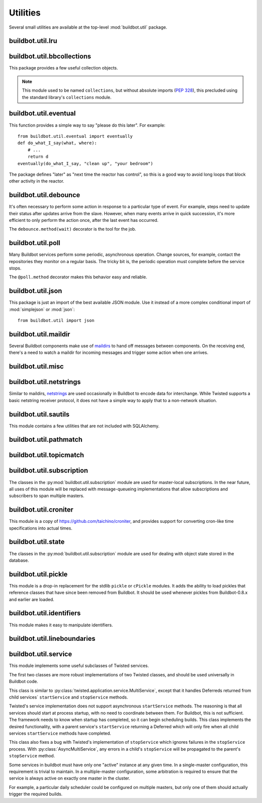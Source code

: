 Utilities
=========

.. py:module:: buildbot.util

Several small utilities are available at the top-level :mod:`buildbot.util` package.

.. py:function:: naturalSort(list)

    :param list: list of strings
    :returns: sorted strings

    This function sorts strings "naturally", with embedded numbers sorted numerically.
    This ordering is good for objects which might have a numeric suffix, e.g., ``winslave1``, ``winslave2``

.. py:function:: formatInterval(interval)

    :param interval: duration in seconds
    :returns: human-readable (English) equivalent

    This function will return a human-readable string describing a length of time, given a number of seconds.

.. py:class:: ComparableMixin

    This mixin class adds comparability to a subclass.
    Use it like this::

        class Widget(FactoryProduct, ComparableMixin):
            compare_attrs = [ 'radius', 'thickness' ]
            # ...

    Any attributes not in ``compare_attrs`` will not be considered when comparing objects.
    This is used to implement buildbot's reconfig logic, where a comparison between the new and existing objects is used to determine whether the new object should replace the existing object.
    If the comparison shows the objects to be equivalent, then the old object is left in place.
    If they differ, the old object is removed from the buildmaster and the new object added.

    For use in configuration objects (schedulers, changesources, etc.), include any attributes which are set in the constructor based on the user's configuration.
    Be sure to also include the superclass's list, e.g.::

        class MyScheduler(base.BaseScheduler):
            compare_attrs = base.BaseScheduler.compare_attrs + ('arg1', 'arg2')


    A point to note is that the compare_attrs list is cumulative; that is, when a subclass also has a compare_attrs and the parent class has a compare_attrs, the subclass' compare_attrs also includes the parent class' compare_attrs.

    This class also implements the :py:class:`buildbot.interfaces.IConfigured` interface.
    The configuration is automatically generated, beeing the dict of all ``compare_attrs``.

.. py:function:: safeTranslate(str)

    :param str: input string
    :returns: safe version of the input

    This function will filter out some inappropriate characters for filenames; it is suitable for adapting strings from the configuration for use as filenames.
    It is not suitable for use with strings from untrusted sources.

.. py:function:: epoch2datetime(epoch)

    :param epoch: an epoch time (integer)
    :returns: equivalent datetime object

    Convert a UNIX epoch timestamp to a Python datetime object, in the UTC timezone.
    Note that timestamps specify UTC time (modulo leap seconds and a few other minor details).

.. py:function:: datetime2epoch(datetime)

    :param datetime: a datetime object
    :returns: equivalent epoch time (integer)

    Convert an arbitrary Python datetime object into a UNIX epoch timestamp.

.. py:data:: UTC

    A ``datetime.tzinfo`` subclass representing UTC time.
    A similar class has finally been added to Python in version 3.2, but the implementation is simple enough to include here.
    This is mostly used in tests to create timezone-aware datetime objects in UTC::

        dt = datetime.datetime(1978, 6, 15, 12, 31, 15, tzinfo=UTC)

.. py:function:: diffSets(old, new)

    :param old: old set
    :type old: set or iterable
    :param new: new set
    :type new: set or iterable
    :returns: a tuple, (removed, added)

    This function compares two sets of objects, returning elements that were added and elements that were removed.
    This is largely a convenience function for reconfiguring services.

.. py:function:: makeList(input)

    :param input: a thing
    :returns: a list of zero or more things

    This function is intended to support the many places in Buildbot where the user can specify either a string or a list of strings, but the implementation wishes to always consider lists.
    It converts any string to a single-element list, ``None`` to an empty list, and any iterable to a list.
    Input lists are copied, avoiding aliasing issues.

.. py:function:: now()

    :returns: epoch time (integer)

    Return the current time, using either ``reactor.seconds`` or ``time.time()``.

.. py:function:: flatten(list, [types])

    :param list: potentially nested list
    :param types: An optional iterable of the types to flatten.
        By default, if unspecified, this flattens both lists and tuples
    :returns: flat list

    Flatten nested lists into a list containing no other lists. For example:

    .. code-block:: python

        >>> flatten([ [  1, 2 ], 3, [ [ 4 ], 5 ] ])
        [ 1, 2, 3, 4, 5 ]

    Both lists and tuples are looked at by default.

.. py:function:: flattened_iterator(list, [types])

    :param list: potentially nested list
    :param types: An optional iterable of the types to flatten.
        By default, if unspecified, this flattens both lists and tuples.
    :returns: iterator over every element that isn't in types

    Returns a generator that doesn't yield any lists/tuples.  For example:

    .. code-block:: none

        >>> for x in flattened_iterator([ [  1, 2 ], 3, [ [ 4 ] ] ]):
        >>>     print x
        1
        2
        3
        4

     Use this for extremely large lists to keep memory-usage down and improve performance when you only need to iterate once.

.. py:function:: none_or_str(obj)

    :param obj: input value
    :returns: string or ``None``

    If ``obj`` is not None, return its string representation.

.. py:function:: ascii2unicode(str):

    :param str: string
    :returns: string as unicode, assuming ascii

    This function is intended to implement automatic conversions for user convenience.
    If given a bytestring, it returns the string decoded as ASCII (and will thus fail for any bytes 0x80 or higher).
    If given a unicode string, it returns it directly.

.. py:function:: string2boolean(str):

    :param str: string
    :raises KeyError:
    :returns: boolean

    This function converts a string to a boolean.
    It is intended to be liberal in what it accepts: case-insensitive, "true", "on", "yes", "1", etc.
    It raises :py:exc:`KeyError` if the value is not recognized.

.. py:function:: toJson(obj):

    :param obj: object
    :returns: UNIX epoch timestamp

    This function is a helper for json.dump, that allows to convert non-json able objects to json.
    For now it supports converting datetime.datetime objects to unix timestamp.

.. py:data:: NotABranch

    This is a sentinel value used to indicate that no branch is specified.
    It is necessary since schedulers and change sources consider ``None`` a valid name for a branch.
    This is generally used as a default value in a method signature, and then tested against with ``is``::

        if branch is NotABranch:
            pass # ...

.. py:function:: in_reactor(fn)

    This decorator will cause the wrapped function to be run in the Twisted reactor, with the reactor stopped when the function completes.
    It returns the result of the wrapped function.
    If the wrapped function fails, its traceback will be printed, the reactor halted, and ``None`` returned.

.. py:function:: asyncSleep(secs)

    Yield a deferred that will fire with no result after ``secs`` seconds.
    This is the asynchronous equivalent to ``time.sleep``, and can be useful in tests.

.. py:function:: stripUrlPassword(url)

    :param url: a URL
    :returns: URL with any password component replaced with ``xxxx``

    Sanitize a URL; use this before logging or displaying a DB URL.

.. py:function:: join_list(maybe_list)

    :param maybe_list: list, tuple, byte string, or unicode
    :returns: unicode

    If ``maybe_list`` is a list or tuple, join it with spaces, casting any strings into unicode using :py:func:`ascii2unicode`.
    This is useful for configuration parameters that may be strings or lists of strings.

buildbot.util.lru
~~~~~~~~~~~~~~~~~

.. py:module:: buildbot.util.lru

.. py:class:: LRUCache(miss_fn, max_size=50):

    :param miss_fn: function to call, with key as parameter, for cache misses.
        The function should return the value associated with the key argument, or None if there is no value associated with the key.
    :param max_size: maximum number of objects in the cache.

    This is a simple least-recently-used cache.
    When the cache grows beyond the maximum size, the least-recently used items will be automatically removed from the cache.

    This cache is designed to control memory usage by minimizing duplication of objects, while avoiding unnecessary re-fetching of the same rows from the database.

    All values are also stored in a weak valued dictionary, even after they have expired from the cache.
    This allows values that are used elsewhere in Buildbot to "stick" in the cache in case they are needed by another component.
    Weak references cannot be used for some types, so these types are not compatible with this class.
    Note that dictionaries can be weakly referenced if they are an instance of a subclass of ``dict``.

    If the result of the ``miss_fn`` is ``None``, then the value is not cached; this is intended to avoid caching negative results.

    This is based on `Raymond Hettinger's implementation <http://code.activestate.com/recipes/498245-lru-and-lfu-cache-decorators/>`_, licensed under the PSF license, which is GPL-compatiblie.

    .. py:attribute:: hits

        cache hits so far

    .. py:attribute:: refhits

        cache misses found in the weak ref dictionary, so far

    .. py:attribute:: misses

        cache misses leading to re-fetches, so far

    .. py:attribute:: max_size

        maximum allowed size of the cache

    .. py:method:: get(key, \*\*miss_fn_kwargs)

        :param key: cache key
        :param miss_fn_kwargs: keyword arguments to the ``miss_fn``
        :returns: value via Deferred

        Fetch a value from the cache by key, invoking ``miss_fn(key, **miss_fn_kwargs)`` if the key is not in the cache.

        Any additional keyword arguments are passed to the ``miss_fn`` as keyword arguments; these can supply additional information relating to the key.
        It is up to the caller to ensure that this information is functionally identical for each key value: if the key is already in the cache, the ``miss_fn`` will not be invoked, even if the keyword arguments differ.

    .. py:method:: put(key, value)

        :param key: key at which to place the value
        :param value: value to place there

        Add the given key and value into the cache.
        The purpose of this method is to insert a new value into the cache *without* invoking the miss_fn (e.g., to avoid unnecessary overhead).

    .. py:method set_max_size(max_size)

        :param max_size: new maximum cache size

        Change the cache's maximum size.
        If the size is reduced, cached elements will be evicted.
        This method exists to support dynamic reconfiguration of cache sizes in a running process.

    .. py:method:: inv()

        Check invariants on the cache.
        This is intended for debugging purposes.

.. py:class:: AsyncLRUCache(miss_fn, max_size=50):

    :param miss_fn: This is the same as the miss_fn for class LRUCache, with the difference that this function *must* return a Deferred.
    :param max_size: maximum number of objects in the cache.

    This class has the same functional interface as LRUCache, but asynchronous locking is used to ensure that in the common case of multiple concurrent requests for the same key, only one fetch is performed.

buildbot.util.bbcollections
~~~~~~~~~~~~~~~~~~~~~~~~~~~

.. py:module:: buildbot.util.bbcollections

This package provides a few useful collection objects.

.. note::

    This module used to be named ``collections``, but without absolute imports (:pep:`328`), this precluded using the standard library's ``collections`` module.

.. py:class:: defaultdict

    This is a clone of the Python :class:`collections.defaultdict` for use in Python-2.4.
    In later versions, this is simply a reference to the built-in :class:`defaultdict`, so buildbot code can simply use :class:`buildbot.util.collections.defaultdict` everywhere.

.. py:class:: KeyedSets

    This is a collection of named sets.
    In principal, it contains an empty set for every name, and you can add things to sets, discard things from sets, and so on.

    ::

        >>> ks = KeyedSets()
        >>> ks['tim']                   # get a named set
        set([])
        >>> ks.add('tim', 'friendly')   # add an element to a set
        >>> ks.add('tim', 'dexterous')
        >>> ks['tim']
        set(['friendly', 'dexterous'])
        >>> 'tim' in ks                 # membership testing
        True
        >>> 'ron' in ks
        False
        >>> ks.discard('tim', 'friendly')# discard set element
        >>> ks.pop('tim')               # return set and reset to empty
        set(['dexterous'])
        >>> ks['tim']
        set([])

    This class is careful to conserve memory space - empty sets do not occupy any space.

buildbot.util.eventual
~~~~~~~~~~~~~~~~~~~~~~

.. py:module:: buildbot.util.eventual

This function provides a simple way to say "please do this later".
For example::

    from buildbot.util.eventual import eventually
    def do_what_I_say(what, where):
        # ...
        return d
    eventually(do_what_I_say, "clean up", "your bedroom")

The package defines "later" as "next time the reactor has control", so this is a good way to avoid long loops that block other activity in the reactor.

.. py:function:: eventually(cb, *args, \*\*kwargs)

    :param cb: callable to invoke later
    :param args: args to pass to ``cb``
    :param kwargs: kwargs to pass to ``cb``

    Invoke the callable ``cb`` in a later reactor turn.

    Callables given to :func:`eventually` are guaranteed to be called in the same order as the calls to :func:`eventually` -- writing ``eventually(a); eventually(b)`` guarantees that ``a`` will be called before ``b``.

    Any exceptions that occur in the callable will be logged with ``log.err()``.
    If you really want to ignore them, provide a callable that catches those exceptions.

    This function returns None.
    If you care to know when the callable was run, be sure to provide a callable that notifies somebody.

.. py:function:: fireEventually(value=None)

    :param value: value with which the Deferred should fire
    :returns: Deferred

    This function returns a Deferred which will fire in a later reactor turn, after the current call stack has been completed, and after all other Deferreds previously scheduled with :py:func:`eventually`.
    The returned Deferred will never fail.

.. py:function:: flushEventualQueue()

    :returns: Deferred

    This returns a Deferred which fires when the eventual-send queue is finally empty.
    This is useful for tests and other circumstances where it is useful to know that "later" has arrived.

buildbot.util.debounce
~~~~~~~~~~~~~~~~~~~~~~

.. py:module:: buildbot.util.debounce

It's often necessary to perform some action in response to a particular type of event.
For example, steps need to update their status after updates arrive from the slave.
However, when many events arrive in quick succession, it's more efficient to only perform the action once, after the last event has occurred.

The ``debounce.method(wait)`` decorator is the tool for the job.

.. py:function:: method(wait)

    :param wait: time to wait before invoking, in seconds

    Returns a decorator that debounces the underlying method.
    The underlying method must take no arguments (except ``self``).

    For each call to the decorated method, the underlying method will be invoked at least once within *wait* seconds (plus the time the method takes to execute).
    Calls are "debounced" during that time, meaning that multiple calls to the decorated method will result in a single invocation.

    .. note::

        This functionality is similar to Underscore's ``debounce``, except that the Underscore method resets its timer on every call.

    The decorated method is an instance of :py:class:`Debouncer`, allowing it to be started and stopped.
    This is useful when the method is a part of a Buidbot service: call ``method.start()`` from ``startService`` and ``method.stop()`` from ``stopService``, handling its Deferred appropriately.

.. py:class:: Debouncer

    .. py:method:: stop()

        :returns: Deferred

        Stop the debouncer.
        While the debouncer is stopped, calls to the decorated method will be ignored.
        If a call is pending when ``stop`` is called, that call will occur immediately.
        When the Deferred that ``stop`` returns fires, the underlying method is not executing.

    .. py:method:: start()

        Start the debouncer.
        This reverses the effects of ``stop``.
        This method can be called on a started debouncer without issues.

buildbot.util.poll
~~~~~~~~~~~~~~~~~~

.. py:module:: buildbot.util.poll

Many Buildbot services perform some periodic, asynchronous operation.
Change sources, for example, contact the repositories they monitor on a regular basis.
The tricky bit is, the periodic operation must complete before the service stops.

The ``@poll.method`` decorator makes this behavior easy and reliable.

.. py:function:: method

    This decorator replaces the decorated method with a :py:class:`Poller` instance configured to call the decorated method periodically.
    The poller is initially stopped, so peroidic calls will not begin until its ``start`` method is called.
    The start polling interval is specified when the poller is started.

    If the decorated method fails or raises an exception, the Poller logs the error and re-schedules the call for the next interval.

    If a previous invocation of the method has not completed when the interval expires, then the next invocation is skipped and the interval timer starts again.

    A common idiom is to call ``start`` and ``stop`` from ``startService`` and ``stopService``::

        class WatchThings(object):

            @poll.method
            def watch(self):
                d = self.beginCheckingSomething()
                return d

            def startService(self):
                self.watch.start(interval=self.pollingInterval, now=False)

            def stopService(self):
                return self.watch.stop()


.. py:class:: Poller

    .. py:method:: start(interval=N, now=False)

        :param interval: time, in seconds, between invocations
        :param now: if true, call the decorated method immediately on startup.

        Start the poller.

    .. py:method:: stop()

        :returns: Deferred

        Stop the poller.
        The returned Deferred fires when the decorated method is complete.

    .. py:method:: __call__()

        Force a call to the decorated method now.
        If the decorated method is currently running, another call will begin as soon as it completes.

buildbot.util.json
~~~~~~~~~~~~~~~~~~

.. py:module:: buildbot.util.json

This package is just an import of the best available JSON module.
Use it instead of a more complex conditional import of :mod:`simplejson` or :mod:`json`::

    from buildbot.util import json

buildbot.util.maildir
~~~~~~~~~~~~~~~~~~~~~

.. py:module:: buildbot.util.maildir

Several Buildbot components make use of `maildirs <http://www.courier-mta.org/maildir.html>`_ to hand off messages between components.
On the receiving end, there's a need to watch a maildir for incoming messages and trigger some action when one arrives.

.. py:class:: MaildirService(basedir)

        :param basedir: (optional) base directory of the maildir

    A :py:class:`MaildirService` instance watches a maildir for new messages.
    It should be a child service of some :py:class:`~twisted.application.service.MultiService` instance.
    When running, this class uses the linux dirwatcher API (if available) or polls for new files in the 'new' maildir subdirectory.
    When it discovers a new message, it invokes its :py:meth:`messageReceived` method.

    To use this class, subclass it and implement a more interesting :py:meth:`messageReceived` function.

    .. py:method:: setBasedir(basedir)

        :param basedir: base directory of the maildir

        If no ``basedir`` is provided to the constructor, this method must be used to set the basedir before the service starts.

    .. py:method:: messageReceived(filename)

        :param filename: unqualified filename of the new message

        This method is called with the short filename of the new message.
        The full name of the new file can be obtained with ``os.path.join(maildir, 'new', filename)``.
        The method is un-implemented in the :py:class:`MaildirService` class, and must be implemented in subclasses.

    .. py:method:: moveToCurDir(filename)

        :param filename: unqualified filename of the new message
        :returns: open file object

        Call this from :py:meth:`messageReceived` to start processing the message; this moves the message file to the 'cur' directory and returns an open file handle for it.

buildbot.util.misc
~~~~~~~~~~~~~~~~~~

.. py:module:: buildbot.util.misc

.. py:function:: deferredLocked(lock)

    :param lock: a :py:class:`twisted.internet.defer.DeferredLock` instance or a string naming an instance attribute containing one

    This is a decorator to wrap an event-driven method (one returning a ``Deferred``) in an acquire/release pair of a designated :py:class:`~twisted.internet.defer.DeferredLock`.
    For simple functions with a static lock, this is as easy as::

        someLock = defer.DeferredLock()

        @util.deferredLocked(someLock)
        def someLockedFunction():
            # ..
            return d

    For class methods which must access a lock that is an instance attribute, the lock can be specified by a string, which will be dynamically resolved to the specific instance at runtime::

        def __init__(self):
            self.someLock = defer.DeferredLock()

        @util.deferredLocked('someLock')
        def someLockedFunction():
            # ..
            return d

.. py:function:: cancelAfter(seconds, deferred)

    :param seconds: timeout in seconds
    :param deferred: deferred to cancel after timeout expires
    :returns: the deferred passed to the function

    Cancel the given deferred after the given time has elapsed, if it has not already been fired.
    Whent his occurs, the deferred's errback will be fired with a :py:class:`twisted.internet.defer.CancelledError` failure.

buildbot.util.netstrings
~~~~~~~~~~~~~~~~~~~~~~~~

.. py:module:: buildbot.util.netstrings

Similar to maildirs, `netstrings <http://cr.yp.to/proto/netstrings.txt>`_ are used occasionally in Buildbot to encode data for interchange.
While Twisted supports a basic netstring receiver protocol, it does not have a simple way to apply that to a non-network situation.

.. py:class:: NetstringParser

    This class parses strings piece by piece, either collecting the accumulated strings or invoking a callback for each one.

    .. py:method:: feed(data)

        :param data: a portion of netstring-formatted data
        :raises: :py:exc:`twisted.protocols.basic.NetstringParseError`

        Add arbitrarily-sized ``data`` to the incoming-data buffer.
        Any complete netstrings will trigger a call to the :py:meth:`stringReceived` method.

        Note that this method (like the Twisted class it is based on) cannot detect a trailing partial netstring at EOF - the data will be silently ignored.

    .. py:method:: stringReceived(string):

        :param string: the decoded string

        This method is called for each decoded string as soon as it is read completely.
        The default implementation appends the string to the :py:attr:`strings` attribute, but subclasses can do anything.

    .. py:attribute:: strings

        The strings decoded so far, if :py:meth:`stringReceived` is not overridden.

buildbot.util.sautils
~~~~~~~~~~~~~~~~~~~~~

.. py:module:: buildbot.util.sautils

This module contains a few utilities that are not included with SQLAlchemy.

.. py:class:: InsertFromSelect(table, select)

    :param table: table into which insert should be performed
    :param select: select query from which data should be drawn

    This class is taken directly from SQLAlchemy's `compiler.html <http://www.sqlalchemy.org/docs/core/compiler.html#compiling-sub-elements-of-a-custom-expression-construct>`_, and allows a Pythonic representation of ``INSERT INTO .. SELECT ..`` queries.

.. py:function:: sa_version()

    Return a 3-tuple representing the SQLAlchemy version.
    Note that older versions that did not have a ``__version__`` attribute are represented by ``(0,0,0)``.

buildbot.util.pathmatch
~~~~~~~~~~~~~~~~~~~~~~~

.. py:module:: buildbot.util.pathmatch

.. py:class:: Matcher

    This class implements the path-matching algorithm used by the data API.

    Patterns are tuples of strings, with strings beginning with a colon (``:``) denoting variables.
    A character can precede the colon to indicate the variable type:

    * ``i`` specifies an identifier (:ref:`identifier <type-identifier>`).
    * ``n`` specifies a number (parseable by ``int``).

    A tuple of strings matches a pattern if the lengths are identical, every variable matches and has the correct type, and every non-variable pattern element matches exactly.

    A matcher object takes patterns using dictionary-assignment syntax::

        ep = ChangeEndpoint()
        matcher[('change', 'n:changeid')] = ep

    and performs matching using the dictionary-lookup syntax::

        changeEndpoint, kwargs = matcher[('change', '13')]
        # -> (ep, {'changeid': 13})

    where the result is a tuple of the original assigned object (the ``Change`` instance in this case) and the values of any variables in the path.

    .. py:method:: iterPatterns()

        Returns an iterator which yields all patterns in the matcher as tuples of (pattern, endpoint).

buildbot.util.topicmatch
~~~~~~~~~~~~~~~~~~~~~~~~

.. py:module:: buildbot.util.topicmatch

.. py:class:: TopicMatcher(topics)

    :param list topics: topics to match

    This class implements the AMQP-defined syntax: routing keys are treated as dot-separated sequences of words and matched against topics.
    A star (``*``) in the topic will match any single word, while an octothorpe (``#``) will match zero or more words.

    .. py:method:: matches(routingKey)

        :param string routingKey: routing key to examine
        :returns: True if the routing key matches a topic

buildbot.util.subscription
~~~~~~~~~~~~~~~~~~~~~~~~~~

The classes in the :py:mod:`buildbot.util.subscription` module are used for master-local subscriptions.
In the near future, all uses of this module will be replaced with message-queueing implementations that allow subscriptions and subscribers to span multiple masters.

buildbot.util.croniter
~~~~~~~~~~~~~~~~~~~~~~

This module is a copy of https://github.com/taichino/croniter, and provides support for converting cron-like time specifications into actual times.

buildbot.util.state
~~~~~~~~~~~~~~~~~~~

.. py:module:: buildbot.util.state

The classes in the :py:mod:`buildbot.util.subscription` module are used for dealing with object state stored in the database.

.. py:class:: StateMixin

    This class provides helper methods for accessing the object state stored in the database.

    .. py:attribute:: name

         This must be set to the name to be used to identify this object in the database.

    .. py:attribute:: master

         This must point to the :py:class:`BuildMaster` object.

    .. py:method:: getState(name, default)

        :param name: name of the value to retrieve
        :param default: (optional) value to return if `name` is not present
        :returns: state value via a Deferred
        :raises KeyError: if `name` is not present and no default is given
        :raises TypeError: if JSON parsing fails

        Get a named state value from the object's state.

    .. py:method:: getState(name, value)

        :param name: the name of the value to change
        :param value: the value to set - must be a JSONable object
        :param returns: Deferred
        :raises TypeError: if JSONification fails

        Set a named state value in the object's persistent state.
        Note that value must be json-able.

buildbot.util.pickle
~~~~~~~~~~~~~~~~~~~~

.. py:module:: buildbot.util.pickle

This module is a drop-in replacement for the stdlib ``pickle`` or ``cPickle`` modules.
It adds the ability to load pickles that reference classes that have since been removed from Buildbot.
It should be used whenever pickles from Buildbot-0.8.x and earlier are loaded.

buildbot.util.identifiers
~~~~~~~~~~~~~~~~~~~~~~~~~

.. py:module:: buildbot.util.identifiers

This module makes it easy to manipulate identifiers.

.. py:function:: isIdentifier(maxLength, object)

    :param maxLength: maximum length of the identifier
    :param object: object to test for identifier-ness
    :returns: boolean

    Is object a :ref:`identifier <type-identifier>`?

.. py:function:: forceIdentifier(maxLength, str)

    :param maxLength: maximum length of the identifier
    :param str: string to coerce to an identifier
    :returns: identifer of maximum length ``maxLength``

    Coerce a string (assuming ASCII for bytestrings) into an identifier.
    This method will replace any invalid characters with ``_`` and truncate to the given length.

.. py:function:: incrementIdentifier(maxLength, str)

    :param maxLength: maximum length of the identifier
    :param str: identifier to increment
    :returns: identifer of maximum length ``maxLength``
    :raises: ValueError if no suitable identifier can be constructed

    "Increment" an identifier by adding a numeric suffix, while keeping the total length limited.
    This is useful when selecting a unique identifier for an object.
    Maximum-length identifiers like ``_999999`` cannot be incremented and will raise :py:exc:`ValueError`.

buildbot.util.lineboundaries
~~~~~~~~~~~~~~~~~~~~~~~~~~~~

.. py:module:: buildbot.util.lineboundaries

.. py:class:: LineBoundaryFinder

    This class accepts a sequence of arbitrary strings and invokes a callback only with complete (newline-terminated) substrings.
    It buffers any partial lines until a subsequent newline is seen.
    It considers any of ``\r``, ``\n``, and ``\r\n`` to be newlines.
    Because of the ambiguity of an append operation ending in the character ``\r`` (it may be a bare ``\r`` or half of ``\r\n``), the last line of such an append operation will be buffered until the next append or flush.

    :param callback: asynchronous function to call with newline-terminated strings

    .. py:method:: append(text)

        :param text: text to append to the boundary finder
        :returns: Deferred

        Add additional text to the boundary finder.
        If the addition of this text completes at least one line, the callback will be invoked with as many complete lines as possible.

    .. py:method:: flush()

        :returns: Deferred

        Flush any remaining partial line by adding a newline and invoking the callback.

buildbot.util.service
~~~~~~~~~~~~~~~~~~~~~

.. py:module:: buildbot.util.service

This module implements some useful subclasses of Twisted services.

The first two classes are more robust implementations of two Twisted classes, and should be used universally in Buildbot code.

.. class:: AsyncMultiService

    This class is similar to :py:class:`twisted.application.service.MultiService`, except that it handles Deferreds returned from child services` ``startService`` and ``stopService`` methods.

    Twisted's service implementation does not support asynchronous ``startService`` methods.
    The reasoning is that all services should start at process startup, with no need to coordinate between them.
    For Buildbot, this is not sufficient.
    The framework needs to know when startup has completed, so it can begin scheduling builds.
    This class implements the desired functionality, with a parent service's ``startService`` returning a Deferred which will only fire when all child services ``startService`` methods have completed.

    This class also fixes a bug with Twisted's implementation of ``stopService`` which ignores failures in the ``stopService`` process.
    With :py:class:`AsyncMultiService`, any errors in a child's ``stopService`` will be propagated to the parent's ``stopService`` method.

.. py:class:: AsyncService

    This class is similar to :py:class:`twisted.application.service.Service`, except that its ``setServiceParent`` method will return a Deferred.
    That Deferred will fire after the ``startService`` method has completed, if the service was started because the new parent was already running.

.. index:: Service utilities; ClusteredService

Some services in buildbot must have only one "active" instance at any given time.
In a single-master configuration, this requirement is trivial to maintain.
In a multiple-master configuration, some arbitration is required to ensure that the service is always active on exactly one master in the cluster.

For example, a particular daily scheduler could be configured on multiple masters, but only one of them should actually trigger the required builds.

.. py:class:: ClusteredService

    A base class for a service that must have only one "active" instance in a buildbot configuration.

    Each instance of the service is started and stopped via the usual twisted ``startService`` and ``stopService`` methods.
    This utility class hooks into those methods in order to run an arbitration strategy to pick the one instance that should actually be "active".

    The arbitration strategy is implemented via a polling loop.
    When each service instance starts, it immediately offers to take over as the active instance (via ``_claimService``).

    If successful, the ``activate`` method is called.
    Once active, the instance remains active until it is explicitly stopped (eg, via ``stopService``) or otherwise fails.
    When this happens, the ``deactivate`` method is invoked and the "active" status is given back to the cluster (via ``_unclaimService``).

    If another instance is already active, this offer fails, and the instance will poll periodically to try again.
    The polling strategy helps guard against active instances that might silently disappear and leave the service without any active instance running.

    Subclasses should use these methods to hook into this activation scheme:

    .. method:: activate()

        When a particular instance of the service is chosen to be the one "active" instance, this method is invoked.
        It is the corollary to twisted's ``startService``.

    .. method:: deactivate()

        When the one "active" instance must be deactivated, this method is invoked.
        It is the corollary to twisted's ``stopService``.

    .. method:: isActive()

        Returns whether this particular instance is the active one.

    The arbitration strategy is implemented via the following required methods:

    .. method:: _getServiceId()

        The "service id" uniquely represents this service in the cluster.
        Each instance of this service must have this same id, which will be used in the arbitration to identify candidates for activation.
        This method may return a Deferred.

    .. method:: _claimService()

        An instance is attempting to become the one active instance in the cluster.
        This method must return `True` or `False` (optionally via a Deferred) to represent whether this instance's offer to be the active one was accepted.
        If this returns `True`, the ``activate`` method will be called for this instance.

    .. method:: _unclaimService()

        Surrender the "active" status back to the cluster and make it available for another instance.
        This will only be called on an instance that successfully claimed the service and has been activated and after its ``deactivate`` has been called.
        Therefore, in this method it is safe to reassign the "active" status to another instance.
        This method may return a Deferred.

.. py:class:: BuildbotService

    This class is the combinations of all `Service` classes implemented in buildbot.
    It is Async, MultiService, and Reconfigurable, and designed to be eventually the base class for all buildbot services.
    This class makes it easy to manage configured service singletons.

    .. py:method:: __init__(self, *args, **kwargs)

        Constructor of the service.
        The constructor initialize the service, and store the config arguments in private attributes.
        This should not be overriden by subclasses, as they should rather override checkConfig.

    .. py:method:: reconfigService(self, new_config)

        Internal method that finds configuration sibling in the master config object.
        At the time of master start, the object in the configuration is the one used as the service.
        But reconfig happens while services might be in use, so we cannot just stop the service and replace with  the service instance configured in `master.cfg`.
        We want to reuse the service started at master startup and just reconfigure it.
        This method handles necessary steps to detect if the config has changed, and eventually call self.reconfigServiceWithConstructorArgs()

    .. py:method:: checkConfig(self, *args, **kwargs)

        Please override this method to check the parameters of your config.
        Please use :py:func:`buildbot.config.error` for error reporting.
        This method is synchronous, and executed in the context of the master.cfg.
        Please don't block, or use deferreds in this method.

    .. py:method:: reconfigServiceWithConstructorArgs(*args, **kwargs)

        This method is called at buildbot startup, and buildbot reconfig.
        `*args` and `**kwargs` are the configuration arguments passed to the constructor in master.cfg.

        Returns a deferred that should fire when the service is ready.
        Builds are not started until all services are configured.

        BuildbotServices must be aware that during reconfiguration, their methods can still be called by running builds.
        So they should atomically switch old configuration and new configuration, so that the service is always available.


    Advanced users can derive this class to make their own services that run inside buildbot, and follow the application lifecycle of buildbot master.

    Such services are singletons accessible in nearly every objects of buildbot (buildsteps, status, changesources, etc) using self.master.namedServices['<nameOfYourService'].

    As such, they can be used to factorize access to external services, available e.g using a REST api.
    Having a single service will help with caching, and rate-limiting access of those APIs.

    Here is an example on how you would integrate and configure a simple service in your `master.cfg`::

        class MyShellCommand(ShellCommand):

            def getResultSummary(self):
                # access the service attribute
                service = self.master.namedServices['myService']
                return dict(step=u"arg value: %d" % (service.arg1,))

        class MyService(BuildbotService):
            name = "myService"
            def reconfigServiceWithConstructorArgs(self, arg1):
                self.arg1 = arg1
                return defer.succeed(None)

        c['schedulers'] = [
            ForceScheduler(
                name="force",
                builderNames=["testy"])]

        f = BuildFactory()
        f.addStep(MyShellCommand(command='echo hei'))
        c['builders'] = [
            BuilderConfig(name="testy",
                          slavenames=["local1"],
                          factory=f)]

        c['services'] = [
            MyService(arg1="foo")
        ]
